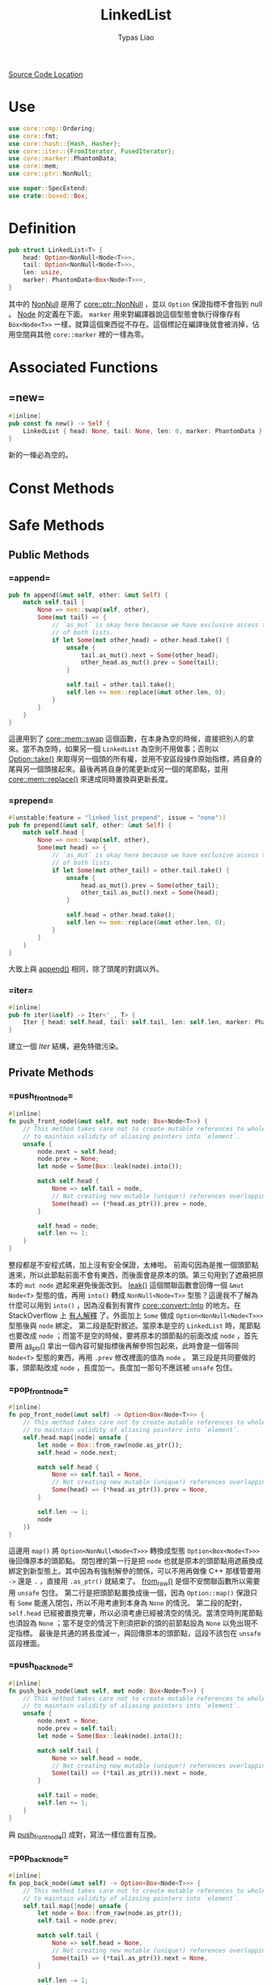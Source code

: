 #+TITLE: LinkedList
#+AUTHOR: Typas Liao

[[https://github.com/rust-lang/rust/blob/master/library/alloc/src/collections/linked_list.rs][Source Code Location]]

* <<use>> Use

#+BEGIN_SRC rust
use core::cmp::Ordering;
use core::fmt;
use core::hash::{Hash, Hasher};
use core::iter::{FromIterator, FusedIterator};
use core::marker::PhantomData;
use core::mem;
use core::ptr::NonNull;

use super::SpecExtend;
use crate::boxed::Box;
#+END_SRC

* <<definition>> Definition

#+BEGIN_SRC rust
pub struct LinkedList<T> {
    head: Option<NonNull<Node<T>>>,
    tail: Option<NonNull<Node<T>>>,
    len: usize,
    marker: PhantomData<Box<Node<T>>>,
}
#+END_SRC

其中的 [[https://doc.rust-lang.org/beta/core/ptr/struct.NonNull.html][NonNull]] 是用了 [[use][core::ptr::NonNull]] ，並以 =Option= 保證指標不會指到 null 。  [[struct-node][Node]] 的定義在下面。 =marker= 用來對編譯器說這個型態會執行得像存有 =Box<Node<T>>= 一樣，就算這個東西從不存在。這個標記在編譯後就會被消掉，佔用空間與其他 =core::marker= 裡的一樣為零。

* Associated Functions

** <<fn-new>> =new=

#+BEGIN_SRC rust
#[inline]
pub const fn new() -> Self {
    LinkedList { head: None, tail: None, len: 0, marker: PhantomData }
}
#+END_SRC

新的一條必為空的。

* Const Methods

* Safe Methods

** Public Methods

*** <<method-append>> =append=

#+BEGIN_SRC rust
pub fn append(&mut self, other: &mut Self) {
    match self.tail {
        None => mem::swap(self, other),
        Some(mut tail) => {
            // `as_mut` is okay here because we have exclusive access to the entirety
            // of both lists.
            if let Some(mut other_head) = other.head.take() {
                unsafe {
                    tail.as_mut().next = Some(other_head);
                    other_head.as_mut().prev = Some(tail);
                }

                self.tail = other.tail.take();
                self.len += mem::replace(&mut other.len, 0);
            }
        }
    }
}
#+END_SRC

這邊用到了 [[https://doc.rust-lang.org/core/mem/fn.swap.html][core::mem::swap]] 這個函數，在本身為空的時候，直接把別人的拿來。當不為空時，如果另一個 =LinkedList= 為空則不用做事；否則以 [[https://doc.rust-lang.org/core/option/enum.Option.html#method.take][Option::take()]] 來取得另一個頭的所有權，並用不安區段操作原始指標，將自身的尾與另一個頭接起來。最後再將自身的尾更新成另一個的尾節點，並用 [[https://doc.rust-lang.org/core/mem/fn.replace.html][core::mem::replace()]] 來達成同時置換與更新長度。

*** <<method-unstable-prepend>> =prepend=

#+BEGIN_SRC rust
#[unstable(feature = "linked_list_prepend", issue = "none")]
pub fn prepend(&mut self, other: &mut Self) {
    match self.head {
        None => mem::swap(self, other),
        Some(mut head) => {
            // `as_mut` is okay here because we have exclusive access to the entirety
            // of both lists.
            if let Some(mut other_tail) = other.tail.take() {
                unsafe {
                    head.as_mut().prev = Some(other_tail);
                    other_tail.as_mut().next = Some(head);
                }

                self.head = other.head.take();
                self.len += mem::replace(&mut other.len, 0);
            }
        }
    }
}
#+END_SRC

大致上與 [[method-append][append()]] 相同，除了頭尾的對調以外。

*** <<method-iter>> =iter=

#+BEGIN_SRC rust
#[inline]
pub fn iter(&self) -> Iter<'_, T> {
    Iter { head: self.head, tail: self.tail, len: self.len, marker: PhantomData }
}
#+END_SRC

建立一個 [[struct-iter][Iter]] 結構，避免特徵污染。

** Private Methods

*** <<method-private-push_front_node>> =push_front_node=

#+BEGIN_SRC rust
#[inline]
fn push_front_node(&mut self, mut node: Box<Node<T>>) {
    // This method takes care not to create mutable references to whole nodes,
    // to maintain validity of aliasing pointers into `element`.
    unsafe {
        node.next = self.head;
        node.prev = None;
        let node = Some(Box::leak(node).into());

        match self.head {
            None => self.tail = node,
            // Not creating new mutable (unique!) references overlapping `element`.
            Some(head) => (*head.as_ptr()).prev = node,
        }

        self.head = node;
        self.len += 1;
    }
}
#+END_SRC

整段都是不安程式碼，加上沒有安全保證，太棒啦。
前兩句因為是推一個頭節點進來，所以此節點前面不會有東西，而後面會是原本的頭。第三句用到了遮蔽把原本的 =mut node= 遮起來避免後面改到。 [[https://doc.rust-lang.org/alloc/boxed/struct.Box.html#method.leak][leak()]] 這個關聯函數會回傳一個 =&mut Node<T>= 型態的值，再用 =into()= 轉成 =NonNull<Node<T>>= 型態？這邊我不了解為什麼可以用到 =into()= ，因為沒看到有實作 [[https://doc.rust-lang.org/core/convert/trait.Into.html][core::convert::Into]] 的地方。在 StackOverflow 上 [[https://stackoverflow.com/questions/61984921/understanding-boxleak-into-in-rustlang][有人解釋]] 了。外面加上 =Some= 做成 =Option<NonNull<Node<T>>>= 型態後與 =node= 綁定。
第二段是配對敘述。當原本是空的 =LinkedList= 時，尾節點也要改成 =node= ；而當不是空的時候，要將原本的頭節點的前面改成 =node= ，首先要用 [[https://doc.rust-lang.org/core/ptr/struct.NonNull.html#method.as_ptr][as_ptr()]] 拿出一個內容可變指標後再解參照包起來，此時會是一個等同 =Node<T>= 型態的東西，再用 =.prev= 修改裡面的值為 =node= 。
第三段是共同要做的事，頭節點改成 =node= ，長度加一。長度加一那句不應該被 =unsafe= 包住。

*** <<method-private-pop_front_node>> =pop_front_node=

#+BEGIN_SRC rust
#[inline]
fn pop_front_node(&mut self) -> Option<Box<Node<T>>> {
    // This method takes care not to create mutable references to whole nodes,
    // to maintain validity of aliasing pointers into `element`.
    self.head.map(|node| unsafe {
        let node = Box::from_raw(node.as_ptr());
        self.head = node.next;

        match self.head {
            None => self.tail = None,
            // Not creating new mutable (unique!) references overlapping `element`.
            Some(head) => (*head.as_ptr()).prev = None,
        }

        self.len -= 1;
        node
    })
}
#+END_SRC

這邊用 =map()= 將 =Option<NonNull<Node<T>>>= 轉換成型態 =Option<Box<Node<T>>>= 後回傳原本的頭節點。
閉包裡的第一行是把 =node= 也就是原本的頭節點用遮蔽換成綁定到新型態上。其中因為有強制解參的關係，可以不用再做像 C++ 那樣管要用 =->= 還是 =.= ，直接用 =.as_ptr()= 就結束了。 [[https://doc.rust-lang.org/alloc/boxed/struct.Box.html#method.from_raw][from_raw()]] 是個不安關聯函數所以需要用 =unsafe= 包住。
第二行是把頭節點置換成後一個，因為 =Option::map()= 保證只有 =Some= 能進入閉包，所以不用考慮到本身為 =None= 的情況。
第二段的配對， =self.head= 已經被置換完畢，所以必須考慮已經被清空的情況。當清空時則尾節點也須設為 =None= ；當不是空的情況下則須把新的頭的前節點設為 =None= 以免出現不定指標。
最後是共通的將長度減一，與回傳原本的頭節點，這段不該包在 =unsafe= 區段裡面。

*** <<method-private-push_back_node>> =push_back_node=

#+BEGIN_SRC rust
#[inline]
fn push_back_node(&mut self, mut node: Box<Node<T>>) {
    // This method takes care not to create mutable references to whole nodes,
    // to maintain validity of aliasing pointers into `element`.
    unsafe {
        node.next = None;
        node.prev = self.tail;
        let node = Some(Box::leak(node).into());

        match self.tail {
            None => self.head = node,
            // Not creating new mutable (unique!) references overlapping `element`.
            Some(tail) => (*tail.as_ptr()).next = node,
        }

        self.tail = node;
        self.len += 1;
    }
}
#+END_SRC

與 [[method-private-push_front_node][push_front_node()]] 成對，寫法一樣位置有互換。

*** <<method-private-pop_back_node>> =pop_back_node=

#+BEGIN_SRC rust
#[inline]
fn pop_back_node(&mut self) -> Option<Box<Node<T>>> {
    // This method takes care not to create mutable references to whole nodes,
    // to maintain validity of aliasing pointers into `element`.
    self.tail.map(|node| unsafe {
        let node = Box::from_raw(node.as_ptr());
        self.tail = node.prev;

        match self.tail {
            None => self.head = None,
            // Not creating new mutable (unique!) references overlapping `element`.
            Some(tail) => (*tail.as_ptr()).next = None,
        }

        self.len -= 1;
        node
    })
}
#+END_SRC

與 [[method-private-pop_front_node][pop_front_node()]] 成對，寫法一樣位置有互換。

*** <<method-private-detach_all_nodes>> =detach_all_nodes=

#+BEGIN_SRC rust
#[inline]
fn detach_all_nodes(mut self) -> Option<(NonNull<Node<T>>, NonNull<Node<T>>, usize)> {
    let head = self.head.take();
    let tail = self.tail.take();
    let len = mem::replace(&mut self.len, 0);
    if let Some(head) = head {
        let tail = tail.unwrap_or_else(|| unsafe { core::hint::unreachable_unchecked() });
        Some((head, tail, len))
    } else {
        None
    }
}
#+END_SRC

=head= 跟 =tail= 都利用了 [[https://doc.rust-lang.org/core/option/enum.Option.html#method.take][Option::take()]] 來取得內容並取代為 =None= ，至於 =len= 則是手動實作了 =take()= 的功能，利用 [[https://doc.rust-lang.org/core/mem/fn.replace.html][core::mem::replace()]] 來置換內容。
第四行則用一個 =if let= 而不是 =match= 來配對，當不是全空的情況下，尾節點必有東西，只是我不太能理解為何用 =unwrap_or_else()= 而不直接用 =unwrap()= 就好了。
注意此方法會把自身的所有權拿走。

* Unsafe Methods

** Public Methods

** Private Methods

*** <<method-unsafe-private-unlink_node>> =unlink_node=

#+BEGIN_SRC rust
/// Unlinks the specified node from the current list.
///
/// Warning: this will not check that the provided node belongs to the current list.
///
/// This method takes care not to create mutable references to `element`, to
/// maintain validity of aliasing pointers.
#[inline]
unsafe fn unlink_node(&mut self, mut node: NonNull<Node<T>>) {
    let node = unsafe { node.as_mut() }; // this one is ours now, we can create an &mut.

    // Not creating new mutable (unique!) references overlapping `element`.
    match node.prev {
        Some(prev) => unsafe { (*prev.as_ptr()).next = node.next },
        // this node is the head node
        None => self.head = node.next,
    };

    match node.next {
        Some(next) => unsafe { (*next.as_ptr()).prev = node.prev },
        // this node is the tail node
        None => self.tail = node.prev,
    };

    self.len -= 1;
}
#+END_SRC

第一行用遮蔽把參數的 =node= 給改綁到其轉成的可變參考上，避免後面操作時把所有權丟了。被拔掉的節點生命期到這個函數結束時結束，而第一行用遮蔽讓參數的所有權在舊的綁定上，但兩個綁定的生命期一樣在函數結束時結束，所以不會出現任何的誤把所有權轉移的事情。
第二段將此節點的前一節點與此節點的後一節點連接，如果沒有前一節點則此節點為頭節點，需要換頭。
第三段將此節點的後一節點與此節點的前一節點連接，如果沒有後一節點則此節點為尾節點，需要換尾。
最後將長度減一，這個函數會直接把該節點丟掉。
注意這個節點並不會被保證存在於自身，以保證有 O(1) 的執行效能。

*** <<method-unsafe-private-splice_nodes>> =splice_nodes=

#+BEGIN_SRC rust
/// Splices a series of nodes between two existing nodes.
///
/// Warning: this will not check that the provided node belongs to the two existing lists.
#[inline]
unsafe fn splice_nodes(
    &mut self,
    existing_prev: Option<NonNull<Node<T>>>,
    existing_next: Option<NonNull<Node<T>>>,
    mut splice_start: NonNull<Node<T>>,
    mut splice_end: NonNull<Node<T>>,
    splice_length: usize,
) {
    // This method takes care not to create multiple mutable references to whole nodes at the same time,
    // to maintain validity of aliasing pointers into `element`.
    if let Some(mut existing_prev) = existing_prev {
        unsafe {
            existing_prev.as_mut().next = Some(splice_start);
        }
    } else {
        self.head = Some(splice_start);
    }
    if let Some(mut existing_next) = existing_next {
        unsafe {
            existing_next.as_mut().prev = Some(splice_end);
        }
    } else {
        self.tail = Some(splice_end);
    }
    unsafe {
        splice_start.as_mut().prev = existing_prev;
        splice_end.as_mut().next = existing_next;
    }

    self.len += splice_length;
}
#+END_SRC

第一段是把已有的前節點的後面接上 splice 的開頭，當前節點為 =Null= 時，頭節點會被 splice 開頭取代。
第二個 =if let= 則是把已有的後節點的前面接上 splice 的結髢，當後節點為 =Null= 時，尾節點會被 splice 尾端取代。
第三段則是把 splice 與節點連接，最後加上 splice 的長度。

大致圖會長這樣：
原 =... - ep - en - ...= ， splice =ss - * - se= ，接完後 =... - ep - ss - * - se - en - ...= 。

因為要達成 O(1) 效能，所以不保證全部的參數節點合法。

*** <<method-unsafe-private-split_off_before_node>> =split_off_before_node=

#+BEGIN_SRC rust
#[inline]
unsafe fn split_off_before_node(
    &mut self,
    split_node: Option<NonNull<Node<T>>>,
    at: usize,
) -> Self {
    // The split node is the new head node of the second part
    if let Some(mut split_node) = split_node {
        let first_part_head;
        let first_part_tail;
        unsafe {
            first_part_tail = split_node.as_mut().prev.take();
        }
        if let Some(mut tail) = first_part_tail {
            unsafe {
                tail.as_mut().next = None;
            }
            first_part_head = self.head;
        } else {
            first_part_head = None;
        }

        let first_part = LinkedList {
            head: first_part_head,
            tail: first_part_tail,
            len: at,
            marker: PhantomData,
        };

        // Fix the head ptr of the second part
        self.head = Some(split_node);
        self.len = self.len - at;

        first_part
    } else {
        mem::replace(self, LinkedList::new())
    }
}
#+END_SRC

回傳值是被丟出來的 =LinkedList= ，剩下的是以 =split_node= 為頭節點的 =LinkedList= 。特殊情況是 =split_node= 為 =None= ，代表剩下空的，直接以 [[fn-new][LinkedList::new()]] 來替換。一般情況則是以 =split_node= 為頭，但是這裡一樣為了速度不檢查此節點是否在裡面，也不檢查長度的正確性。
一般情況的開頭先宣告新的頭與尾。再用 [[https://doc.rust-lang.org/core/option/enum.Option.html#method.take][Option::take()]] 把開頭的前節點置換成 =None= ，並將原前節點丟給 =first_part_tail= 。
後面的 =if let= 用了魔法，讓原本不可變的 =first_part_tail= 用配對語法裡的 =mut= 變成可變後，再用不安區段修改裡面的內容。除此之外此段就是確認新的一條是不是空的，如果是就是頭尾都設為 =None= ，否則新頭設為舊的頭。
再來是把新的一條建立起來， =marker= 只是標記，但為何可以縮寫成如此？
最後把原本那條的頭跟長度修改成正確的值，回傳新的一條。

*** <<method-unsafe-private-split_off_after_node>> =split_off_after_node=

#+BEGIN_SRC rust
#[inline]
unsafe fn split_off_after_node(
    &mut self,
    split_node: Option<NonNull<Node<T>>>,
    at: usize,
) -> Self {
    // The split node is the new tail node of the first part and owns
    // the head of the second part.
    if let Some(mut split_node) = split_node {
        let second_part_head;
        let second_part_tail;
        unsafe {
            second_part_head = split_node.as_mut().next.take();
        }
        if let Some(mut head) = second_part_head {
            unsafe {
                head.as_mut().prev = None;
            }
            second_part_tail = self.tail;
        } else {
            second_part_tail = None;
        }

        let second_part = LinkedList {
            head: second_part_head,
            tail: second_part_tail,
            len: self.len - at,
            marker: PhantomData,
        };

        // Fix the tail ptr of the first part
        self.tail = Some(split_node);
        self.len = at;

        second_part
    } else {
        mem::replace(self, LinkedList::new())
    }
}
#+END_SRC

與 [[method-unsafe-private-split_off_before_node][前面]] 相似，只是 =split_node= 這次是當舊的尾節點。

* Trait Implementations

** <<trait-default>> Default

#+BEGIN_SRC rust
impl<T> Default for LinkedList<T> {
    /// Creates an empty `LinkedList<T>`.
    #[inline]
    fn default() -> Self {
        Self::new()
    }
}
#+END_SRC

預設直接調用 [[fn-new][LinkedList::new()]] 。

* Structs

** <<struct-node>> Node

*** Definition

#+BEGIN_SRC rust
struct Node<T> {
    next: Option<NonNull<Node<T>>>,
    prev: Option<NonNull<Node<T>>>,
    element: T,
}
#+END_SRC

一個雙向連結的結構，為何用 =Option<NonNull<Node<T>>>= 而不是用 =Box<Node<T>>= 我認為跟所有權還有借用有很大關係。考慮到 rust 中的 =LinkedList= 不像函數式語言的全部不可變只能建立新的，要達成內部可變性只能用 =RefCell<T>= 完成，而要多所有權則必須用 =Rc<T>= ，兩個合在一起就是執行期多了大量檢查，會太慢。因此最後還是使用到非常接近原始指標的 =NonNull= 來加速。

*** Associated Functions

**** <<struct-node-fn-new>> new

#+BEGIN_SRC rust
impl<T> Node<T> {
    fn new(element: T) -> Self {
        Node { next: None, prev: None, element }
    }
}
#+END_SRC

新的節點，前後都未連接，注意 =element= 所有權會被轉移進裡面。

**** <<struct-node-fn-into_element>> into_element

#+BEGIN_SRC rust
impl<T> Node<T> {
    fn into_element(self: Box<Self>) -> T {
        self.element
    }
}
#+END_SRC

這個寫法我看不太懂，需要有人來解釋一下。

** <<struct iter>> Iter

***  Definition

#+BEGIN_SRC rust
pub struct Iter<'a, T: 'a> {
    head: Option<NonNull<Node<T>>>,
    tail: Option<NonNull<Node<T>>>,
    len: usize,
    marker: PhantomData<&'a Node<T>>,
}
#+END_SRC

[[method-iter][iter()]] 所回傳的結構。

***  Trait Implementations

**** Debug

#+BEGIN_SRC rust
impl<T: fmt::Debug> fmt::Debug for Iter<'_, T> {
    fn fmt(&self, f: &mut fmt::Formatter<'_>) -> fmt::Result {
        f.debug_tuple("Iter").field(&self.len).finish()
    }
}
#+END_SRC

用到了 [[use][core::fmt]] 中的 [[https://doc.rust-lang.org/beta/core/fmt/trait.Debug.html][Debug]] ， [[https://doc.rust-lang.org/core/fmt/struct.Formatter.html#method.debug_tuple][debug_tuple()]] 是 =core::fmt::Formatter= 的一個方法，將 =f= 與 ="Iter"= 轉成一個除錯用的元組，再用 [[https://doc.rust-lang.org/core/fmt/struct.DebugTuple.html#method.field][field()]] 加入長度訊息，最後再用 [[https://doc.rust-lang.org/core/fmt/struct.DebugTuple.html#method.finish][finish()]] 回傳一個型態為 =core::fmt::Result= 的值。

**** Clone

#+BEGIN_SRC rust
// FIXME(#26925) Remove in favor of `#[derive(Clone)]`
impl<T> Clone for Iter<'_, T> {
    fn clone(&self) -> Self {
        Iter { ..*self }
    }
}
#+END_SRC

這邊使用了 [[https://doc.rust-lang.org/book/ch05-01-defining-structs.html#creating-instances-from-other-instances-with-struct-update-syntax][結構更新語法]] 來直接複製全部欄位，但用 =derive= 巨集為什麼會發生問題？

** <<struct itermut>> IterMut

*** Definition

#+BEGIN_SRC rust
pub struct IterMut<'a, T: 'a> {
    // We do *not* exclusively own the entire list here, references to node's `element`
    // have been handed out by the iterator! So be careful when using this; the methods
    // called must be aware that there can be aliasing pointers to `element`.
    list: &'a mut LinkedList<T>,
    head: Option<NonNull<Node<T>>>,
    tail: Option<NonNull<Node<T>>>,
    len: usize,
}
#+END_SRC

*** Trait Implementations

**** Debug

#+BEGIN_SRC rust
impl<T: fmt::Debug> fmt::Debug for IterMut<'_, T> {
    fn fmt(&self, f: &mut fmt::Formatter<'_>) -> fmt::Result {
        f.debug_tuple("IterMut").field(&self.list).field(&self.len).finish()
    }
}
#+END_SRC

與 [[struct-iter][Iter]] 的 =Debug= 實作相似，多了一個 =list= 欄位。

** <<struct-intoiter>> IntoIter

*** Definition

#+BEGIN_SRC rust
#[derive(Clone)]
pub struct IntoIter<T> {
    list: LinkedList<T>,
}
#+END_SRC

整個 =LinkedList= 本身就是一個很好的迭代器結構，所以拿來就好了。

*** Trait Implementations

**** Debug

#+BEGIN_SRC rust
impl<T: fmt::Debug> fmt::Debug for IntoIter<T> {
    fn fmt(&self, f: &mut fmt::Formatter<'_>) -> fmt::Result {
        f.debug_tuple("IntoIter").field(&self.list).finish()
    }
}
#+END_SRC

與 [[struct-iter][Iter]] 的 =Debug= 實作相似，新增的欄位不同。
